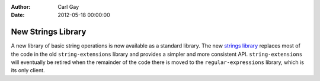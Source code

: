 :Author: Carl Gay
:Date: 2012-05-18 00:00:00

New Strings Library
===================

A new library of basic string operations is now available as a
standard library.  The new `strings library
<https://github.com/dylan-lang/strings>`_ replaces most of the code in
the old ``string-extensions`` library and provides a simpler and more
consistent API.  ``string-extensions`` will eventually be retired when
the remainder of the code there is moved to the
``regular-expressions`` library, which is its only client.
